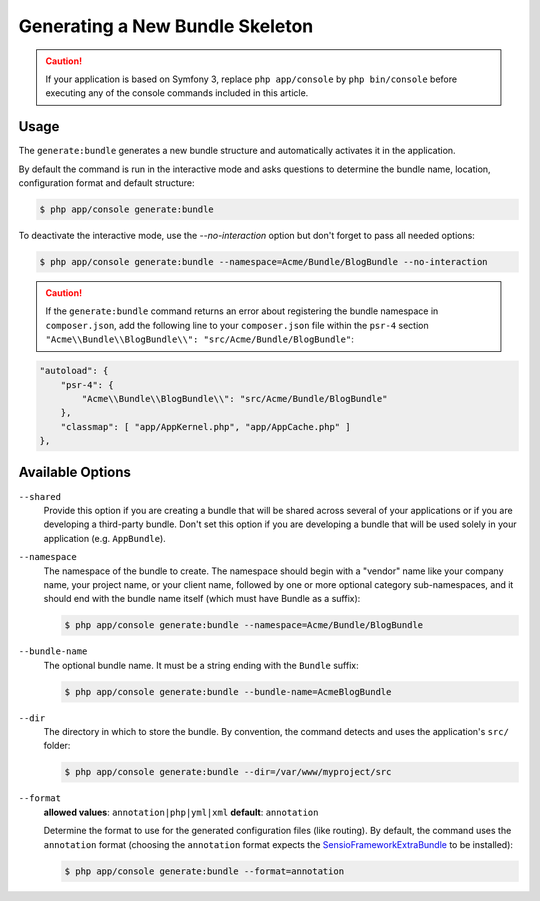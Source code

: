 Generating a New Bundle Skeleton
================================

.. caution::

    If your application is based on Symfony 3, replace ``php app/console`` by
    ``php bin/console`` before executing any of the console commands included
    in this article.

Usage
-----

The ``generate:bundle`` generates a new bundle structure and automatically
activates it in the application.

By default the command is run in the interactive mode and asks questions to
determine the bundle name, location, configuration format and default
structure:

.. code-block:: bash

    $ php app/console generate:bundle

To deactivate the interactive mode, use the `--no-interaction` option but don't
forget to pass all needed options:

.. code-block:: bash

    $ php app/console generate:bundle --namespace=Acme/Bundle/BlogBundle --no-interaction

.. caution::

    If the ``generate:bundle`` command returns an error about registering the
    bundle namespace in ``composer.json``, add the following line to your
    ``composer.json`` file within the ``psr-4`` section
    ``"Acme\\Bundle\\BlogBundle\\": "src/Acme/Bundle/BlogBundle"``:

.. code-block:: json

    "autoload": {
        "psr-4": {
            "Acme\\Bundle\\BlogBundle\\": "src/Acme/Bundle/BlogBundle"
        },
        "classmap": [ "app/AppKernel.php", "app/AppCache.php" ]
    },

Available Options
-----------------

``--shared``
    Provide this option if you are creating a bundle that will be shared across
    several of your applications or if you are developing a third-party bundle.
    Don't set this option if you are developing a bundle that will be used
    solely in your application (e.g. ``AppBundle``).

``--namespace``
    The namespace of the bundle to create. The namespace should begin with
    a "vendor" name like your company name, your project name, or your client
    name, followed by one or more optional category sub-namespaces, and it
    should end with the bundle name itself (which must have Bundle as a suffix):

    .. code-block:: bash

        $ php app/console generate:bundle --namespace=Acme/Bundle/BlogBundle

``--bundle-name``
    The optional bundle name. It must be a string ending with the ``Bundle``
    suffix:

    .. code-block:: bash

        $ php app/console generate:bundle --bundle-name=AcmeBlogBundle

``--dir``
    The directory in which to store the bundle. By convention, the command
    detects and uses the application's ``src/`` folder:

    .. code-block:: bash

        $ php app/console generate:bundle --dir=/var/www/myproject/src

``--format``
    **allowed values**: ``annotation|php|yml|xml`` **default**: ``annotation``

    Determine the format to use for the generated configuration files (like
    routing). By default, the command uses the ``annotation`` format (choosing
    the ``annotation`` format expects the `SensioFrameworkExtraBundle`_ to
    be installed):

    .. code-block:: bash

        $ php app/console generate:bundle --format=annotation

.. _`SensioFrameworkExtraBundle`: http://symfony.com/doc/master/bundles/SensioFrameworkExtraBundle/index.html
